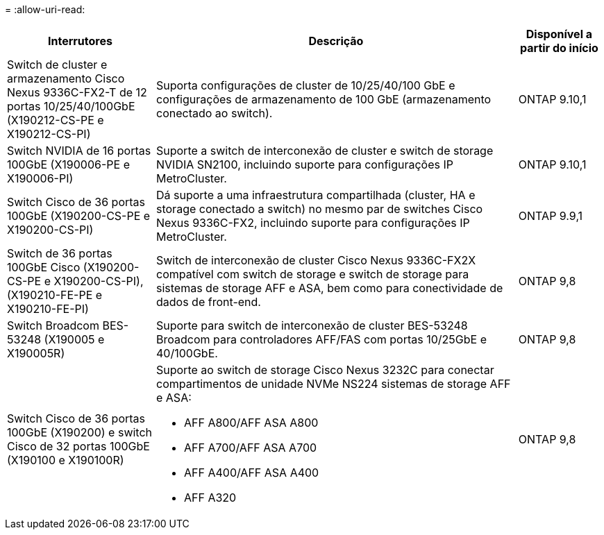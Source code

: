 = 
:allow-uri-read: 


[cols="25h,~,~"]
|===
| Interrutores | Descrição | Disponível a partir do início 


 a| 
Switch de cluster e armazenamento Cisco Nexus 9336C-FX2-T de 12 portas 10/25/40/100GbE (X190212-CS-PE e X190212-CS-PI)
 a| 
Suporta configurações de cluster de 10/25/40/100 GbE e configurações de armazenamento de 100 GbE (armazenamento conectado ao switch).
 a| 
ONTAP 9.10,1



 a| 
Switch NVIDIA de 16 portas 100GbE (X190006-PE e X190006-PI)
 a| 
Suporte a switch de interconexão de cluster e switch de storage NVIDIA SN2100, incluindo suporte para configurações IP MetroCluster.
 a| 
ONTAP 9.10,1



 a| 
Switch Cisco de 36 portas 100GbE (X190200-CS-PE e X190200-CS-PI)
 a| 
Dá suporte a uma infraestrutura compartilhada (cluster, HA e storage conectado a switch) no mesmo par de switches Cisco Nexus 9336C-FX2, incluindo suporte para configurações IP MetroCluster.
 a| 
ONTAP 9.9,1



 a| 
Switch de 36 portas 100GbE Cisco (X190200-CS-PE e X190200-CS-PI), (X190210-FE-PE e X190210-FE-PI)
 a| 
Switch de interconexão de cluster Cisco Nexus 9336C-FX2X compatível com switch de storage e switch de storage para sistemas de storage AFF e ASA, bem como para conectividade de dados de front-end.
 a| 
ONTAP 9,8



 a| 
Switch Broadcom BES-53248 (X190005 e X190005R)
 a| 
Suporte para switch de interconexão de cluster BES-53248 Broadcom para controladores AFF/FAS com portas 10/25GbE e 40/100GbE.
 a| 
ONTAP 9,8



 a| 
Switch Cisco de 36 portas 100GbE (X190200) e switch Cisco de 32 portas 100GbE (X190100 e X190100R)
 a| 
Suporte ao switch de storage Cisco Nexus 3232C para conectar compartimentos de unidade NVMe NS224 sistemas de storage AFF e ASA:

* AFF A800/AFF ASA A800
* AFF A700/AFF ASA A700
* AFF A400/AFF ASA A400
* AFF A320

 a| 
ONTAP 9,8

|===